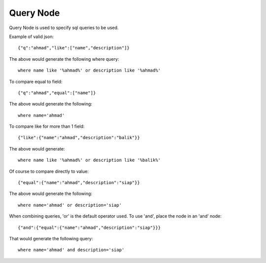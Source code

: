 Query Node
==========

Query Node is used to specify sql queries to be used.

Example of valid json::
 
  {"q":"ahmad","like":["name","description"]}
 
The above would generate the following where query::

  where name like '%ahmad%' or description like '%ahmad%'
 
To compare equal to field::

  {"q":"ahmad","equal":["name"]}

The above would generate the following::

  where name='ahmad'
 
To compare like for more than 1 field::

  {"like":{"name":"ahmad","description":"balik"}}
 
The above would generate::
 
  where name like '%ahmad%' or description like '%balik%'

Of course to compare directly to value::

  {"equal":{"name":"ahmad","description":"siap"}}
 
The above would generate the following::
 
  where name='ahmad' or description='siap' 

When combining queries, 'or' is the default operator used. To use 'and', place the node in an 'and' node::

  {"and":{"equal":{"name":"ahmad","description":"siap"}}}

That would generate the following query::

  where name='ahmad' and description='siap'
